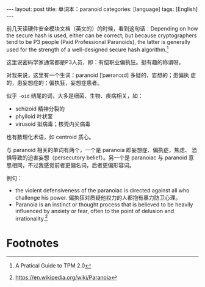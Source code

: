 #+BEGIN_EXPORT html
---
layout: post
title: 单词本：paranoid
categories: [language]
tags: [English]
---
#+END_EXPORT

前几天读硬件安全模块文档（英文的）的时候，看到这句话：Depending on how
the secure hash is used, either can be correct; but because
cryptographers tend to be P3 people (Paid Professional Paranoids), the
latter is generally used for the strength of a well-designed secure
hash algorithm.[fn:1]

这里说密码学家通常都是P3人员，即：有偿职业偏执狂。挺有趣的称谓呀。

对我来说，这里有一个生词：paranoid [ˈpærənɔɪd] 多疑的，妄想的；患偏执
症的，患妄想症的；偏执狂，妄想症患者。

似乎 =-oid= 结尾的词，大多是细菌、生物、疾病相关，如：
- schizoid 精神分裂的
- phylloid 叶状茎
- virusoid 拟病毒；核壳内尖病毒
  
也有数理化术语，如 centroid 质心。

与 paranoid 相关的单词有两个，一个是 paranoia 即妄想症、偏执症，焦虑、
恐惧导致的迫害妄想（persecutory belief）。另一个是 paranoiac 与
paranoid 意思相同，不过我感觉前者更偏名词，后者更偏形容词。

例句：
- the violent defensiveness of the paranoiac is directed against all
  who challenge his power. 偏执狂对质疑他权力的人都抱有暴力防卫心理。
- Paranoia is an instinct or thought process that is believed to be heavily influenced by anxiety or fear, often to the point of delusion and irrationality.[fn:2]

* Footnotes

[fn:1] A Pratical Guide to TPM 2.0

[fn:2] https://en.wikipedia.org/wiki/Paranoia
